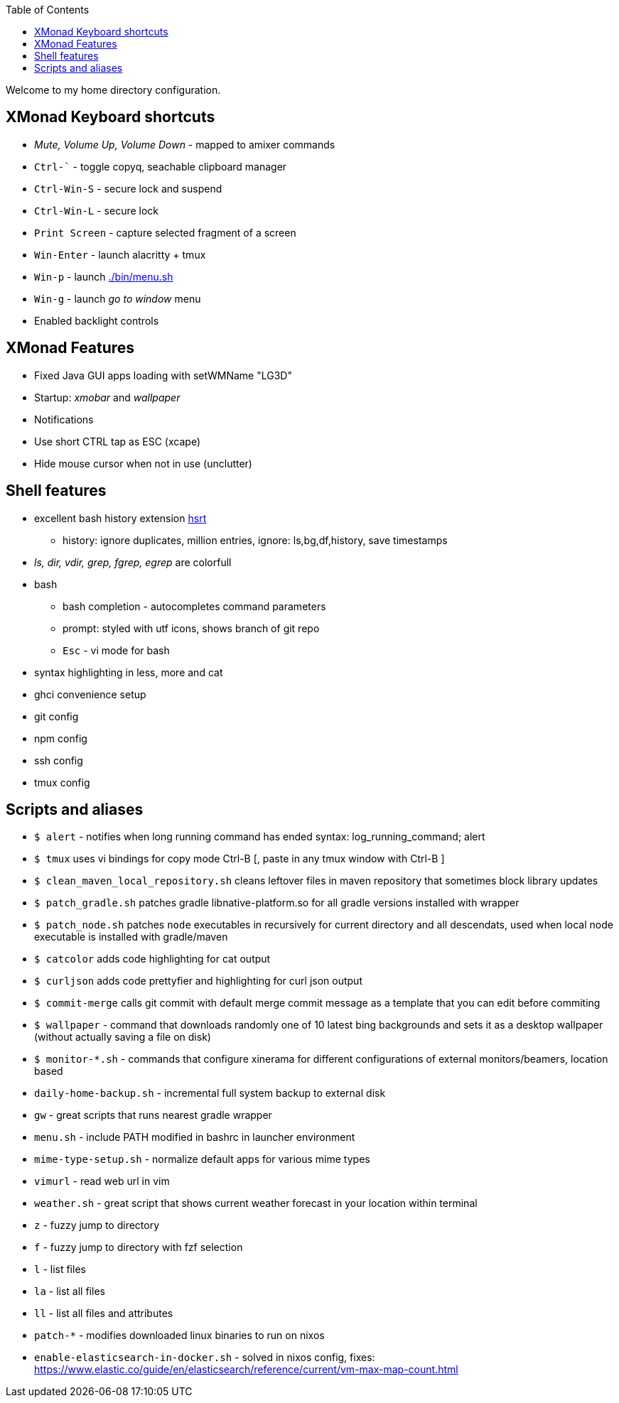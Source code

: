 :toc:

Welcome to my home directory configuration.

== XMonad Keyboard shortcuts

* _Mute, Volume Up, Volume Down_ - mapped to amixer commands
* `Ctrl-`` - toggle copyq, seachable clipboard manager
* `Ctrl-Win-S` - secure lock and suspend
* `Ctrl-Win-L` - secure lock
* `Print Screen` - capture selected fragment of a screen
* `Win-Enter` - launch alacritty + tmux
* `Win-p` - launch link:./bin/menu.sh[]
* `Win-g` - launch _go to window_ menu
* Enabled backlight controls

== XMonad Features

* Fixed Java GUI apps loading with setWMName "LG3D"
* Startup: _xmobar_ and _wallpaper_
* Notifications
* Use short CTRL tap as ESC (xcape)
* Hide mouse cursor when not in use (unclutter)

== Shell features

* excellent bash history extension https://github.com/dvorka/hstr[hsrt]
** history: ignore duplicates, million entries, ignore: ls,bg,df,history, save
 timestamps
* _ls, dir, vdir, grep, fgrep, egrep_ are colorfull
* bash
** bash completion - autocompletes command parameters
** prompt: styled with utf icons, shows branch of git repo
** `Esc` - vi mode for bash
* syntax highlighting in less, more and cat
* ghci convenience setup
* git config
* npm config
* ssh config
* tmux config

== Scripts and aliases

* `$ alert` - notifies when long running command has ended syntax: log_running_command; alert
* `$ tmux` uses vi bindings for copy mode Ctrl-B [, paste in any tmux window with Ctrl-B ]
* `$ clean_maven_local_repository.sh` cleans leftover files in maven repository that sometimes block library updates
* `$ patch_gradle.sh` patches gradle libnative-platform.so for all gradle
 versions installed with wrapper
* `$ patch_node.sh` patches `node` executables in recursively for current
 directory and all descendats, used when local node executable is installed with gradle/maven
* `$ catcolor` adds code highlighting for cat output
* `$ curljson` adds code prettyfier and highlighting for curl json output
* `$ commit-merge` calls git commit with default merge commit message as a
 template that you can edit before commiting
* `$ wallpaper` - command that downloads randomly one of 10 latest bing backgrounds
 and sets it as a desktop wallpaper (without actually saving a file on disk)
* `$ monitor-*.sh` - commands that configure xinerama for different
 configurations of external monitors/beamers, location based
* `daily-home-backup.sh` - incremental full system backup to external disk
* `gw` - great scripts that runs nearest gradle wrapper
* `menu.sh` - include PATH modified in bashrc in launcher environment
* `mime-type-setup.sh` - normalize default apps for various mime types
* `vimurl` - read web url in vim
* `weather.sh` - great script that shows current weather forecast in your location within terminal
* `z` - fuzzy jump to directory
* `f` - fuzzy jump to directory with fzf selection
* `l` - list files
* `la` - list all files
* `ll` - list all files and attributes

* `patch-*` - modifies downloaded linux binaries to run on nixos
* `enable-elasticsearch-in-docker.sh` - solved in nixos config, fixes: https://www.elastic.co/guide/en/elasticsearch/reference/current/vm-max-map-count.html
